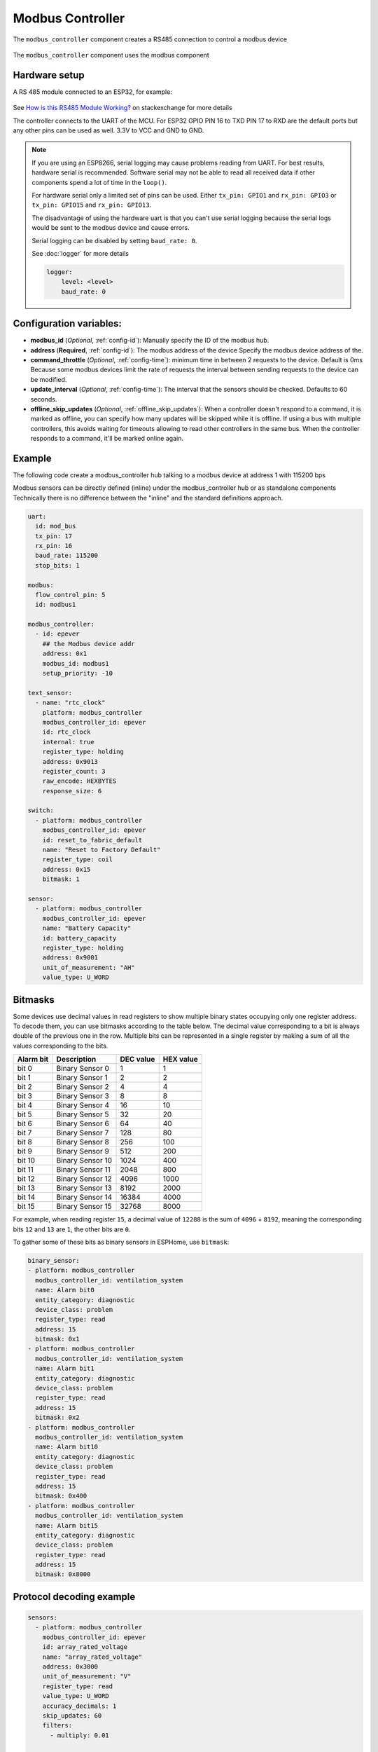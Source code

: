 Modbus Controller
=================

.. seo::
    :description: Instructions for setting up the Modbus Controller component.
    :image: modbus.png

The ``modbus_controller`` component creates a RS485 connection to control a modbus device

.. figure:: /images/modbus.png
    :align: center
    :width: 25%

The ``modbus_controller`` component uses the modbus component



Hardware setup
--------------
A RS 485 module connected to an ESP32, for example:

.. figure:: /images/rs485.jpg

See `How is this RS485 Module Working? <https://electronics.stackexchange.com/questions/244425/how-is-this-rs485-module-working>`__ on stackexchange for more details

The controller connects to the UART of the MCU. For ESP32  GPIO PIN 16 to TXD PIN 17 to RXD are the default ports but any other pins can be used as well. 3.3V to VCC and GND to GND.

.. note::

    If you are using an ESP8266, serial logging may cause problems reading from UART. For best results, hardware serial is recommended. Software serial may not be able to read all received data if other components spend a lot of time in the ``loop()``.

    For hardware serial only a limited set of pins can be used. Either ``tx_pin: GPIO1`` and ``rx_pin: GPIO3``  or ``tx_pin: GPIO15`` and ``rx_pin: GPIO13``.

    The disadvantage of using the hardware uart is that you can't use serial logging because the serial logs would be sent to the modbus device and cause errors.

    Serial logging can be disabled by setting ``baud_rate: 0``.

    See :doc:`logger` for more details

    .. code-block:: yaml

        logger:
            level: <level>
            baud_rate: 0



Configuration variables:
------------------------

- **modbus_id** (*Optional*, :ref:`config-id`): Manually specify the ID of the modbus hub.

- **address** (**Required**, :ref:`config-id`): The modbus address of the device
  Specify the modbus device address of the.

- **command_throttle** (*Optional*, :ref:`config-time`): minimum time in between 2 requests to the device. Default is 0ms
  Because some modbus devices limit the rate of requests the interval between sending requests to the device can be modified.

- **update_interval** (*Optional*, :ref:`config-time`): The interval that the sensors should be checked.
  Defaults to 60 seconds.

- **offline_skip_updates** (*Optional*, :ref:`offline_skip_updates`): When a controller doesn't respond to a command, it is
  marked as offline, you can specify how many updates will be skipped while it is offline. If using a bus with multiple
  controllers, this avoids waiting for timeouts allowing to read other controllers in the same bus. When the controller
  responds to a command, it'll be marked online again.


Example
-------
The following code create a modbus_controller hub talking to a modbus device at address 1 with 115200 bps


Modbus sensors can be directly defined (inline) under the modbus_controller hub or as standalone components
Technically there is no difference between the "inline" and the standard definitions approach.

.. code-block:: yaml

    uart:
      id: mod_bus
      tx_pin: 17
      rx_pin: 16
      baud_rate: 115200
      stop_bits: 1

    modbus:
      flow_control_pin: 5
      id: modbus1

    modbus_controller:
      - id: epever
        ## the Modbus device addr
        address: 0x1
        modbus_id: modbus1
        setup_priority: -10

    text_sensor:
      - name: "rtc_clock"
        platform: modbus_controller
        modbus_controller_id: epever
        id: rtc_clock
        internal: true
        register_type: holding
        address: 0x9013
        register_count: 3
        raw_encode: HEXBYTES
        response_size: 6

    switch:
      - platform: modbus_controller
        modbus_controller_id: epever
        id: reset_to_fabric_default
        name: "Reset to Factory Default"
        register_type: coil
        address: 0x15
        bitmask: 1

    sensor:
      - platform: modbus_controller
        modbus_controller_id: epever
        name: "Battery Capacity"
        id: battery_capacity
        register_type: holding
        address: 0x9001
        unit_of_measurement: "AH"
        value_type: U_WORD


Bitmasks
--------

Some devices use decimal values in read registers to show multiple binary states occupying only one register address. To decode them, you can use bitmasks according to the table below. The decimal value corresponding to a bit is always double of the previous one in the row. Multiple bits can be represented in a single register by making a sum of all the values corresponding to the bits.

+------------+------------------+-----------+-----------+ 
| Alarm  bit | Description      | DEC value | HEX value |
+============+==================+===========+===========+ 
| bit 0      | Binary Sensor 0  | 1         | 1         |
+------------+------------------+-----------+-----------+ 
| bit 1      | Binary Sensor 1  | 2         | 2         |
+------------+------------------+-----------+-----------+ 
| bit 2      | Binary Sensor 2  | 4         | 4         |
+------------+------------------+-----------+-----------+ 
| bit 3      | Binary Sensor 3  | 8         | 8         |
+------------+------------------+-----------+-----------+ 
| bit 4      | Binary Sensor 4  | 16        | 10        |
+------------+------------------+-----------+-----------+ 
| bit 5      | Binary Sensor 5  | 32        | 20        |
+------------+------------------+-----------+-----------+ 
| bit 6      | Binary Sensor 6  | 64        | 40        |
+------------+------------------+-----------+-----------+ 
| bit 7      | Binary Sensor 7  | 128       | 80        |
+------------+------------------+-----------+-----------+ 
| bit 8      | Binary Sensor 8  | 256       | 100       |
+------------+------------------+-----------+-----------+ 
| bit 9      | Binary Sensor 9  | 512       | 200       |
+------------+------------------+-----------+-----------+ 
| bit 10     | Binary Sensor 10 | 1024      | 400       |
+------------+------------------+-----------+-----------+ 
| bit 11     | Binary Sensor 11 | 2048      | 800       |
+------------+------------------+-----------+-----------+ 
| bit 12     | Binary Sensor 12 | 4096      | 1000      |
+------------+------------------+-----------+-----------+ 
| bit 13     | Binary Sensor 13 | 8192      | 2000      |
+------------+------------------+-----------+-----------+ 
| bit 14     | Binary Sensor 14 | 16384     | 4000      |
+------------+------------------+-----------+-----------+ 
| bit 15     | Binary Sensor 15 | 32768     | 8000      |
+------------+------------------+-----------+-----------+ 

For example, when reading register ``15``, a decimal value of ``12288`` is the sum of ``4096`` + ``8192``, meaning the corresponding bits ``12`` and ``13`` are ``1``, the other bits are ``0``. 

To gather some of these bits as binary sensors in ESPHome, use ``bitmask``:

.. code-block:: yaml

    binary_sensor:
    - platform: modbus_controller
      modbus_controller_id: ventilation_system
      name: Alarm bit0
      entity_category: diagnostic
      device_class: problem
      register_type: read
      address: 15
      bitmask: 0x1
    - platform: modbus_controller
      modbus_controller_id: ventilation_system
      name: Alarm bit1
      entity_category: diagnostic
      device_class: problem
      register_type: read
      address: 15
      bitmask: 0x2
    - platform: modbus_controller
      modbus_controller_id: ventilation_system
      name: Alarm bit10
      entity_category: diagnostic
      device_class: problem
      register_type: read
      address: 15
      bitmask: 0x400
    - platform: modbus_controller
      modbus_controller_id: ventilation_system
      name: Alarm bit15
      entity_category: diagnostic
      device_class: problem
      register_type: read
      address: 15
      bitmask: 0x8000




Protocol decoding example
-------------------------

.. code-block:: yaml

    sensors:
      - platform: modbus_controller
        modbus_controller_id: epever
        id: array_rated_voltage
        name: "array_rated_voltage"
        address: 0x3000
        unit_of_measurement: "V"
        register_type: read
        value_type: U_WORD
        accuracy_decimals: 1
        skip_updates: 60
        filters:
          - multiply: 0.01

      - platform: modbus_controller
        modbus_controller_id: epever
        id: array_rated_current
        name: "array_rated_current"
        address: 0x3001
        unit_of_measurement: "V"
        register_type: read
        value_type: U_WORD
        accuracy_decimals: 2
        filters:
          - multiply: 0.01

      - platform: modbus_controller
        modbus_controller_id: epever
        id: array_rated_power
        name: "array_rated_power"
        address: 0x3002
        unit_of_measurement: "W"
        register_type: read
        value_type: U_DWORD_R
        accuracy_decimals: 1
        filters:
          - multiply: 0.01

      -platform: modbus_controller
        modbus_controller_id: epever
        id: battery_rated_voltage
        name: "battery_rated_voltage"
        address: 0x3004
        unit_of_measurement: "V"
        register_type: read
        value_type: U_WORD
        accuracy_decimals: 1
        filters:
          - multiply: 0.01

      - platform: modbus_controller
        modbus_controller_id: epever
        id: battery_rated_current
        name: "battery_rated_current"
        address: 0x3005
        unit_of_measurement: "A"
        register_type: read
        value_type: U_WORD
        accuracy_decimals: 1
        filters:
          - multiply: 0.01

      - platform: modbus_controller
        modbus_controller_id: epever
        id: battery_rated_power
        name: "battery_rated_power"
        address: 0x3006
        unit_of_measurement: "W"
        register_type: read
        value_type: U_DWORD_R
        accuracy_decimals: 1
        filters:
          - multiply: 0.01

      - platform: modbus_controller
        modbus_controller_id: epever id: charging_mode
        name: "charging_mode"
        address: 0x3008
        unit_of_measurement: ""
        register_type: read
        value_type: U_WORD
        accuracy_decimals: 0



To minimize the required transactions all registers with the same base address are read in one request.
The response is mapped to the sensor based on register_count and offset in bytes.

**Request**

+-----------+-----------------------------------------+
| data      | description                             |
+===========+=========================================+
| 0x1  (01) | device address                          |
+-----------+-----------------------------------------+
| 0x4  (04) | function code 4 (Read Input Registers)  |
+-----------+-----------------------------------------+
| 0x30 (48) | start address high byte                 |
+-----------+-----------------------------------------+
| 0x0  (00) | start address low byte                  |
+-----------+-----------------------------------------+
| 0x0  (00) | number of registers to read high byte   |
+-----------+-----------------------------------------+
| 0x9  (09) | number of registers to read low byte    |
+-----------+-----------------------------------------+
| 0x3f (63) | crc                                     |
+-----------+-----------------------------------------+
| 0xc  (12) | crc                                     |
+-----------+-----------------------------------------+



**Response**

+--------+------------+--------------------+--------------------------------------------+
| offset | data       | value (type)       | description                                |
+========+============+====================+============================================+
|  H     | 0x1  (01)  |                    | device address                             |
+--------+------------+--------------------+--------------------------------------------+
|   H    | 0x4  (04)  |                    | function code                              |
+--------+------------+--------------------+--------------------------------------------+
|   H    | 0x12 (18)  |                    | byte count                                 |
+--------+------------+--------------------+--------------------------------------------+
|   0    | 0x27 (39)  | U_WORD             | array_rated_voltage  high byte             |
+--------+------------+--------------------+--------------------------------------------+
|   1    | 0x10 (16)  | 0x2710 (100000)    | array_rated_voltage  low byte              |
+--------+------------+--------------------+--------------------------------------------+
|   2    | 0x7  (7)   | U_WORD             | array_rated_current  high byte             |
+--------+------------+--------------------+--------------------------------------------+
|   3    | 0xd0 (208) | 0x7d0 (2000)       | array_rated_current  low byte              |
+--------+------------+--------------------+--------------------------------------------+
|   4    | 0xcb (203) | U_DWORD_R          | array_rated_power high byte of low word    |
+--------+------------+--------------------+--------------------------------------------+
|   5    | 0x20 (32)  | spans 2 register   | array_rated_power low byte of low word     |
+--------+------------+--------------------+--------------------------------------------+
|   6    | 0x0  (0)   |                    | array_rated_power high byte of high word   |
+--------+------------+--------------------+--------------------------------------------+
|   7    | 0x0  (0)   | 0x0000CB20 (52000) | array_rated_power low byte of high word    |
+--------+------------+--------------------+--------------------------------------------+
|   8    | 0x9  (09)  | U_WORD             | battery_rated_voltage high byte            |
+--------+------------+--------------------+--------------------------------------------+
|   9    | 0x60 (96)  | 0x960 (2400)       | battery_rated_voltage low byte             |
+--------+------------+--------------------+--------------------------------------------+
|   10   | 0x7  (07)  | U_WORD             | battery_rated_current high word            |
+--------+------------+--------------------+--------------------------------------------+
|   11   | 0xd0 (208) | 0x7d0 (2000)       | battery_rated_current high word            |
+--------+------------+--------------------+--------------------------------------------+
|   12   | 0xcb (203) | U_DWORD_R          | battery_rated_power high byte of low word  |
+--------+------------+--------------------+--------------------------------------------+
|   13   | 0x20 (32)  | spans 2 register   | battery_rated_power low byte of low word   |
+--------+------------+--------------------+--------------------------------------------+
|   14   | 0x0  (0)   |                    | battery_rated_power high byte of high word |
+--------+------------+--------------------+--------------------------------------------+
|   15   | 0x0  (0)   | 0x0000CB20 (52000) | battery_rated_power low byte of high word  |
+--------+------------+--------------------+--------------------------------------------+
|   16   | 0x0  (0)   | U_WORD             | charging_mode high byte                    |
+--------+------------+--------------------+--------------------------------------------+
|   17   | 0x2  (02)  | 0x2 (MPPT)         | charging_mode low  byte                    |
+--------+------------+--------------------+--------------------------------------------+
|   C    | 0x2f (47)  |                    | crc                                        |
+--------+------------+--------------------+--------------------------------------------+
|   C    | 0x31 (49)  |                    | crc                                        |
+--------+------------+--------------------+--------------------------------------------+



Note
----

Write support is only implemented for switches and selects.
However the C++ code provides the required API to write to a modbus device.

These methods can be called from a lambda.

Here is an example how to set config values to for an EPEVER Trace AN controller.
The code synchronizes the localtime of MCU to the epever controller
The time is set by writing 12 bytes to register 0x9013.
Then battery charge settings are sent.


.. code-block:: yaml

    esphome:
      on_boot:
        ## configure controller settings at setup
        ## make sure priority is lower than setup_priority of modbus_controller
        priority: -100
        then:
          - lambda: |-
              // get local time and sync to controller
              time_t now = ::time(nullptr);
              struct tm *time_info = ::localtime(&now);
              int seconds = time_info->tm_sec;
              int minutes = time_info->tm_min;
              int hour = time_info->tm_hour;
              int day = time_info->tm_mday;
              int month = time_info->tm_mon + 1;
              int year = time_info->tm_year % 100;
              esphome::modbus_controller::ModbusController *controller = id(epever);
              // if there is no internet connection localtime returns year 70
              if (year != 70) {
                // create the payload
                std::vector<uint16_t> rtc_data = {uint16_t((minutes << 8) | seconds), uint16_t((day << 8) | hour),
                                                  uint16_t((year << 8) | month)};
                // Create a modbus command item with the time information as the payload
                esphome::modbus_controller::ModbusCommandItem set_rtc_command =
                    esphome::modbus_controller::ModbusCommandItem::create_write_multiple_command(controller, 0x9013, 3, rtc_data);
                // Submit the command to the send queue
                epever->queue_command(set_rtc_command);
                ESP_LOGI("ModbusLambda", "EPSOLAR RTC set to %02d:%02d:%02d %02d.%02d.%04d", hour, minutes, seconds, day, month,
                        year + 2000);
              }
              // Battery settings
              // Note: these values are examples only and apply my AGM Battery
              std::vector<uint16_t> battery_settings1 = {
                  0,       // 9000 Battery Type 0 =  User
                  0x0073,  // 9001 Battery Cap 0x55 == 115AH
                  0x012C,  // 9002 Temp compensation -3V /°C/2V
                  0x05DC,  // 9003 0x5DC == 1500 Over Voltage Disconnect Voltage 15,0
                  0x058C,  // 9004 0x58C == 1480 Charging Limit Voltage 14,8
                  0x058C,  // 9005 Over Voltage Reconnect Voltage 14,8
                  0x05BF,  // 9006 Equalize Charging Voltage 14,6
                  0x05BE,  // 9007 Boost Charging Voltage 14,7
                  0x0550,  // 9008 Float Charging Voltage 13,6
                  0x0528,   // 9009 Boost Reconnect Charging Voltage 13,2
                  0x04C4,  // 900A Low Voltage Reconnect Voltage 12,2
                  0x04B0,  // 900B Under Voltage Warning Reconnect Voltage 12,0
                  0x04BA,  // 900c Under Volt. Warning Volt 12,1
                  0x04BA,  // 900d Low Volt. Disconnect Volt. 11.8
                  0x04BA   // 900E Discharging Limit Voltage 11.8
              };

              // Boost and equalization periods
              std::vector<uint16_t> battery_settings2 = {
                  0x0000,  // 906B Equalize Duration (min.) 0
                  0x0075   // 906C Boost Duration (aka absorb) 117 mins
              };
              esphome::modbus_controller::ModbusCommandItem set_battery1_command =
                  esphome::modbus_controller::ModbusCommandItem::create_write_multiple_command(controller, 0x9000, battery_settings1.size() ,
                                                                                              battery_settings1);

              esphome::modbus_controller::ModbusCommandItem set_battery2_command =
                  esphome::modbus_controller::ModbusCommandItem::create_write_multiple_command(controller, 0x906B, battery_settings3.size(),
                                                                                              battery_settings2);
              delay(200) ;
              controller->queue_command(set_battery1_command);
              delay(200) ;
              controller->queue_command(set_battery2_command);
              ESP_LOGI("ModbusLambda", "EPSOLAR Battery set");

    uart:
      id: mod_bus
      tx_pin: 19
      rx_pin: 18
      baud_rate: 115200
      stop_bits: 1

    modbus:
      #flow_control_pin: 23
      send_wait_time: 200ms
      id: mod_bus_epever

    modbus_controller:
      - id: epever
        ## the Modbus device addr
        address: 0x1
        modbus_id: mod_bus_epever
        command_throttle: 0ms
        setup_priority: -10
        update_interval: ${updates}

    sensor:
      - platform: modbus_controller
        modbus_controller_id: epever
        id: array_rated_voltage
        name: "array_rated_voltage"
        address: 0x3000
        unit_of_measurement: "V"
        register_type: read
        value_type: U_WORD
        accuracy_decimals: 1
        filters:
          - multiply: 0.01

      - platform: modbus_controller
        modbus_controller_id: epever
        id: array_rated_current
        name: "array_rated_current"
        address: 0x3001
        unit_of_measurement: "A"
        register_type: read
        value_type: U_WORD
        accuracy_decimals: 2
        filters:
          - multiply: 0.01

      - platform: modbus_controller
        modbus_controller_id: epever
        id: array_rated_power
        name: "array_rated_power"
        address: 0x3002
        unit_of_measurement: "W"
        register_type: read
        value_type: U_DWORD_R
        accuracy_decimals: 1
        filters:
          - multiply: 0.01




See Also
--------

- :doc:`/components/sensor/modbus_controller`
- :doc:`/components/binary_sensor/modbus_controller`
- :doc:`/components/text_sensor/modbus_controller`
- :doc:`/components/switch/modbus_controller`
- :doc:`/components/number/modbus_controller`
- :doc:`/components/output/modbus_controller`
- `EPEVER MPPT Solar Charge Controller (Tracer-AN Series) <https://devices.esphome.io/devices/epever_mptt_tracer_an>`__
- `Modbus RTU Protocol Description <https://www.modbustools.com/modbus.html>`__
- :ghedit:`Edit`
